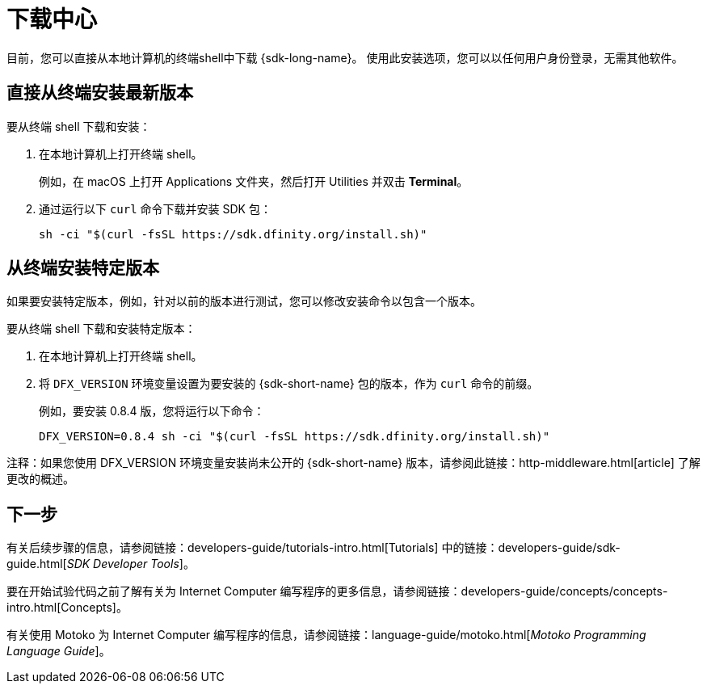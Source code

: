 = 下载中心
:proglang: Motoko
:IC: Internet Computer
:company-id: DFINITY
ifdef::env-github,env-browser[:outfilesuffix:.adoc]

目前，您可以直接从本地计算机的终端shell中下载 {sdk-long-name}。
使用此安装选项，您可以以任何用户身份登录，无需其他软件。

// tag::install[] 
[[install-latest]]
== 直接从终端安装最新版本

要从终端 shell 下载和安装：

. 在本地计算机上打开终端 shell。
+
例如，在 macOS 上打开 Applications 文件夹，然后打开 Utilities 并双击 *Terminal*。

. 通过运行以下 `curl` 命令下载并安装 SDK 包：
+
[source,bash]
----
sh -ci "$(curl -fsSL https://sdk.dfinity.org/install.sh)"
----

[[install-version]]
== 从终端安装特定版本

如果要安装特定版本，例如，针对以前的版本进行测试，您可以修改安装命令以包含一个版本。

要从终端 shell 下载和安装特定版本：

. 在本地计算机上打开终端 shell。

. 将 `DFX_VERSION` 环境变量设置为要安装的 {sdk-short-name} 包的版本，作为 `+curl+` 命令的前缀。
+
例如，要安装 0.8.4 版，您将运行以下命令：
+
[source,bash]
----
DFX_VERSION=0.8.4 sh -ci "$(curl -fsSL https://sdk.dfinity.org/install.sh)"
----

注释：如果您使用 DFX_VERSION 环境变量安装尚未公开的 {sdk-short-name} 版本，请参阅此链接：http-middleware{outfilesuffix}[article] 了解更改的概述。

// end::install[]   

== 下一步

有关后续步骤的信息，请参阅链接：developers-guide/tutorials-intro{outfilesuffix}[Tutorials] 中的链接：developers-guide/sdk-guide{outfilesuffix}[_SDK Developer Tools_]。

要在开始试验代码之前了解有关为 {IC} 编写程序的更多信息，请参阅链接：developers-guide/concepts/concepts-intro{outfilesuffix}[Concepts]。

有关使用 {proglang} 为 {IC} 编写程序的信息，请参阅链接：language-guide/motoko{outfilesuffix}[_Motoko Programming Language Guide_]。

////
== 下载打包版本

[width="100%",cols=3*,"35%,30%,35%",options="header",]
|===
|Version |Tag |Documentation and supported platforms
|SDK 0.5.2 (February 2020) |sdk-0.5.2-RELEASE |Release notes / changelog
+
支持的平台

|SDK 0.5.4 (March 2020) |sdk-0.5.4-RELEASE |Release notes / changelog
+ Supported platforms
|===

== 使用软件包管理器

[source,bash]
----
npm install dfx
----

[source,bash]
----
brew install dfx
----
////